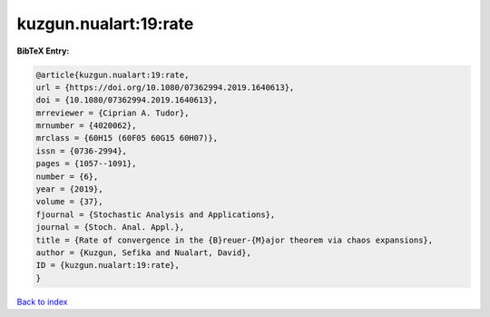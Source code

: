 kuzgun.nualart:19:rate
======================

.. :cite:t:`kuzgun.nualart:19:rate`

.. bibliography:: ../../All.bib

**BibTeX Entry:**

.. code-block:: bibtex

   @article{kuzgun.nualart:19:rate,
   url = {https://doi.org/10.1080/07362994.2019.1640613},
   doi = {10.1080/07362994.2019.1640613},
   mrreviewer = {Ciprian A. Tudor},
   mrnumber = {4020062},
   mrclass = {60H15 (60F05 60G15 60H07)},
   issn = {0736-2994},
   pages = {1057--1091},
   number = {6},
   year = {2019},
   volume = {37},
   fjournal = {Stochastic Analysis and Applications},
   journal = {Stoch. Anal. Appl.},
   title = {Rate of convergence in the {B}reuer-{M}ajor theorem via chaos expansions},
   author = {Kuzgun, Sefika and Nualart, David},
   ID = {kuzgun.nualart:19:rate},
   }

`Back to index <../index>`_
